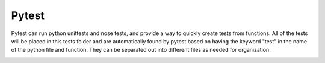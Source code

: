 .. Pytest readme

Pytest
------

Pytest can run python unittests and nose tests, and provide a way to quickly create tests from functions. All of the 
tests will be placed in this tests folder and are automatically found by pytest based on having the keyword "test" in
the name of the python file and function. They can be separated out into different files as needed for organization. 


.. image:: ../docs/images/pytest_pycharm_config.png
   :scale: 75 %
   :alt: Pytest Pycharm Config
   :align: center